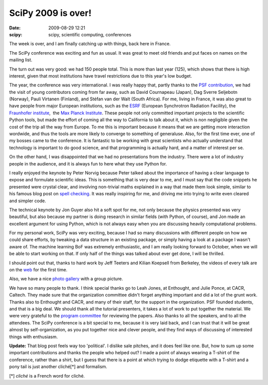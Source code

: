 SciPy 2009 is over!
###################

:date: 2009-08-29 12:21
:scipy: scipy, scientific computing, conferences

The week is over, and I am finally catching up with things, back here in
France.

The SciPy conference was exciting and fun as usual. It was great to meet
old friends and put faces on names on the mailing list.

The turn out was very good: we had 150 people total. This is more than
last year (125), which shows that there is high interest, given that
most institutions have travel restrictions due to this year's low
budget.

The year, the conference was very international. I was really happy
that, partly thanks to the `PSF contribution`_, we had the visit of
young contributors coming from far away, such as David Cournapeau
(Japan), Dag Sverre Seljebotn (Norway), Pauli Virtanen (Finland), and
Stéfan van der Walt (South Africa). For me, living in France, it was
also great to have people from major European institutions, such as the
`ESRF`_ (European Synchrotron Radiation Facility), the `Fraunhofer
institute`_,  the `Max Planck Institute`_. These people not only
committed important projects to the scientific Python tools, but made
the effort of coming all the way to California to talk about it, which
is non negligible given the cost of the trip all the way from Europe. To
me this is important because it means that we are getting more
interaction wordwide, and thus the tools are more likely to converge to
something of generaluse. Also, for the first time ever, one of my bosses
came to the conference. It is fantastic to be working with great
scientists who actually understand that technology is important to do
good science, and that programming is actually hard, and a matter of
interest per se.

On the other hand, I was disappointed that we had no presentations from
the industry. There were a lot of industry people in the audience, and
it is always fun to here what they use Python for.

I really enjoyed the keynote by Peter Norvig because Peter talked about
the importance of having a clear language to expose and formulate
scientific ideas. This is something that is very dear to me, and I must
say that the code snippets he presented were crystal clear, and
involving non-trivial maths explained in a way that made them look
simple, similar to his famous blog post on `spell checking`_. It was
really inspiring for me, and driving me into trying to write even
cleared and simpler code.

The technical keynote by Jon Guyer also hit a soft spot for me, not only
because the physics presented was very beautiful, but also because my
partner is doing research in similar fields (with Python, of course),
and Jon made an excellent argument for using Python, which is not always
easy when you are discussing heavily computational problems.

For my personal work, SciPy was very exciting, because I had so many
discussions with different people on how we could share efforts, by
tweaking a data structure in an existing package, or simply having a
look at a package I wasn't aware of. The machine learning BoF was
extremely enthusiastic, and I am really looking forward to October, when
we will be able to start working on that. If only half of the things was
talked about ever get done, I will be thrilled.

I should point out that, thanks to hard work by Jeff Teeters and Kilian
Koepsell from Berkeley, the videos of every talk are on the `web`_ for
the first time.

Also, we have a nice `photo gallery`_ with a group picture.

We have so many people to thank. I think special thanks go to Leah
Jones, at Enthought, and Julie Ponce, at CACR, Caltech. They made sure
that the organization committee didn't forget anything important and did
a lot of the grunt work. Thanks also to Enthought and CACR, and many of
their staff, for the support in the organization. PSF founded students,
and that is a big deal. We should thank all the tutorial presenters, it
takes a lot of work to put together the material. We were very grateful
to the `program committee`_ for reviewing the papers. Also thanks to all
the speakers, and to all the attendees. The SciPy conference is a bit
special to me, because it is very laid back, and I can trust that it
will be great almost by self-organization, as you put together nice and
clever people, and they find ways of discussing of interested things
with enthusiasm.

**Update:** That blog post feels way too 'political'. I dislike sale
pitches, and it does feel like one. But, how to sum up some important
contributions and thanks the people who helped out? I made a point of
always wearing a T-shirt of the conference, rather than a shirt, but I
guess that there is a point at which trying to dodge etiquette with a
T-shirt and a pony tail is just another cliché[\*] and formalism.

[\*] *cliché* is a French word for cliché.

.. _PSF contribution: http://conference.scipy.org/student-funding
.. _ESRF: http://conference.scipy.org/abstract?id=7
.. _Fraunhofer institute: http://conference.scipy.org/abstract?id=14
.. _Max Planck Institute: http://conference.scipy.org/abstract?id=14
.. _spell checking: http://norvig.com/spell-correct.html
.. _web: http://www.archive.org/search.php?query=
.. _photo gallery: http://www.flickr.com/photos/irees/sets/72157622006161097/
.. _program committee: http://conference.scipy.org/organizers

